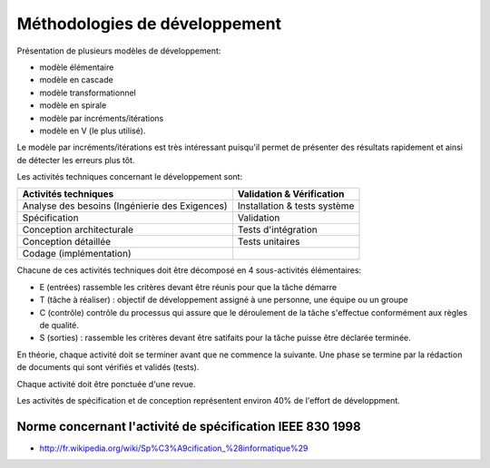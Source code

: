 
.. index::
   Méthodologie de développement


.. _methodologies_developpement:

==============================
Méthodologies de développement
==============================

Présentation de plusieurs modèles de développement:

- modèle élémentaire
- modèle en cascade
- modèle transformationnel
- modèle en spirale
- modèle par incréments/itérations
- modèle en V (le plus utilisé).


Le modèle par incréments/itérations est très intéressant puisqu'il permet
de présenter des résultats rapidement et ainsi de détecter les erreurs plus tôt.

Les activités techniques concernant le développement sont:

+---------------------------------------------------+------------------------------+
| Activités techniques                              | Validation & Vérification    |
+===================================================+==============================+
| Analyse des besoins (Ingénierie des Exigences)    | Installation & tests système |
+---------------------------------------------------+------------------------------+
| Spécification                                     | Validation                   |
+---------------------------------------------------+------------------------------+
| Conception architecturale                         | Tests d'intégration          |
+---------------------------------------------------+------------------------------+
| Conception détaillée                              | Tests unitaires              |
+---------------------------------------------------+------------------------------+
| Codage (implémentation)                           |                              |
+---------------------------------------------------+------------------------------+


Chacune de ces activités techniques doit être décomposé en 4 sous-activités élémentaires:

- E (entrées) rassemble les critères devant être réunis pour que la tâche
  démarre
- T (tâche à réaliser) : objectif de développement assigné à une personne, une
  équipe ou un groupe
- C (contrôle) contrôle du processus qui assure que le déroulement de la tâche
  s'effectue conformément aux règles de qualité.
- S (sorties) : rassemble les critères devant être satifaits pour la tâche puisse
  être déclarée terminée.


En théorie, chaque activité doit se terminer avant que ne commence la suivante.
Une phase se termine par la rédaction de documents qui sont vérifiés et validés
(tests).

Chaque activité doit être ponctuée d'une revue.

Les activités de spécification et de conception représentent environ 40%
de l'effort de développment.


.. index::
   IEEE 830 1998
   specifications IEEE 830 1998

.. _IEEE_830_1998:

Norme concernant l'activité de spécification IEEE 830 1998
==========================================================

- http://fr.wikipedia.org/wiki/Sp%C3%A9cification_%28informatique%29





